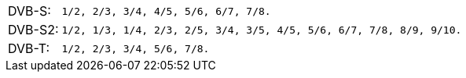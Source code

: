 //----------------------------------------------------------------------------
//
// TSDuck - The MPEG Transport Stream Toolkit
// Copyright (c) 2005-2024, Thierry Lelegard
// BSD-2-Clause license, see LICENSE.txt file or https://tsduck.io/license
//
// Documentation for dektec plugins: code rate table.
//
// tags: <none>
//
//----------------------------------------------------------------------------

[.optdoc]
[.compact-table]
[cols="<1,<1m",frame=none,grid=none,stripes=none,options="autowidth,noheader"]
|===
|DVB-S:  |`1/2`, `2/3`, `3/4`, `4/5`, `5/6`, `6/7`, `7/8`.
|DVB-S2: |`1/2`, `1/3`, `1/4`, `2/3`, `2/5`, `3/4`, `3/5`, `4/5`, `5/6`, `6/7`, `7/8`, `8/9`, `9/10`.
|DVB-T:  |`1/2`, `2/3`, `3/4`, `5/6`, `7/8`.
|===
